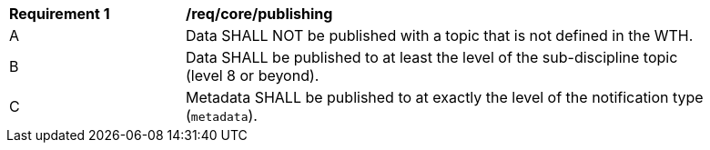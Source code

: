 [[req_core_publishing]]
[width="90%",cols="2,6a"]
|===
^|*Requirement {counter:req-id}* |*/req/core/publishing*
^|A |Data SHALL NOT be published with a topic that is not defined in the WTH.
^|B |Data SHALL be published to at least the level of the sub-discipline topic (level 8 or beyond).
^|C |Metadata SHALL be published to at exactly the level of the notification type (``metadata``).
|===
//req1
